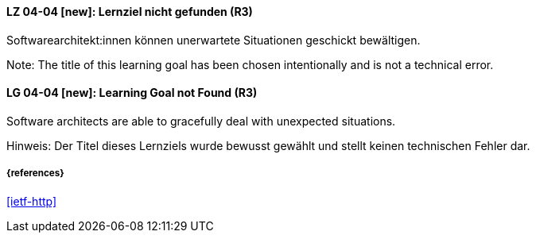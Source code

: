 // tag::DE[]
[[LG-04-04]]
==== LZ 04-04 [new]: Lernziel nicht gefunden (R3)

Softwarearchitekt:innen können unerwartete Situationen geschickt bewältigen.

Note: The title of this learning goal has been chosen intentionally and is not a technical error.

// end::DE[]

// tag::EN[]
[[LG-04-04]]
==== LG 04-04 [new]: Learning Goal not Found (R3)

Software architects are able to gracefully deal with unexpected situations.

Hinweis: Der Titel dieses Lernziels wurde bewusst gewählt und stellt keinen technischen Fehler dar.

// end::EN[]


===== {references}
<<ietf-http>>
